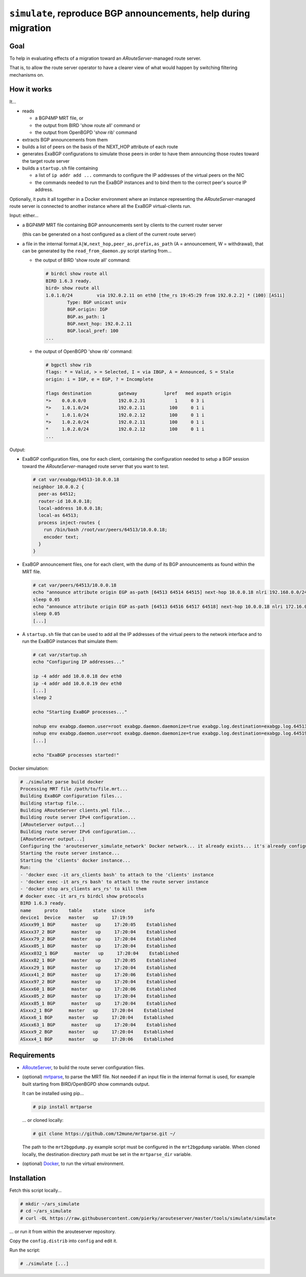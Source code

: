 ``simulate``, reproduce BGP announcements, help during migration
----------------------------------------------------------------

Goal
++++

To help in evaluating effects of a migration toward an *ARouteServer*-managed route server.

That is, to allow the route server operator to have a clearer view of what would happen by switching filtering mechanisms on.

How it works
++++++++++++

It...

- reads

  - a BGP4MP MRT file, or

  - the output from BIRD 'show route all' command or

  - the output from OpenBGPD 'show rib' command

- extracts BGP announcements from them

- builds a list of peers on the basis of the NEXT_HOP attribute of each route

- generates ExaBGP configurations to simulate those peers in order to have them announcing those routes toward the target route server

- builds a ``startup.sh`` file containing

  - a list of ``ip addr add ...`` commands to configure the IP addresses of the virtual peers on the NIC

  - the commands needed to run the ExaBGP instances and to bind them to the correct peer's source IP address.

Optionally, it puts it all together in a Docker environment where an instance representing the *ARouteServer*-managed route server is connected to another instance where all the ExaBGP virtual-clients run.

Input: either...

- a BGP4MP MRT file containing BGP announcements sent by clients to the current router server

  (this can be generated on a host configured as a client of the current route server)

- a file in the internal format ``A|W,next_hop,peer_as,prefix,as_path`` (A = announcement, W = withdrawal), that can be generated by the ``read_from_daemon.py`` script starting from...

  - the output of BIRD 'show route all' command:

    .. code-block:: console

       # birdcl show route all
       BIRD 1.6.3 ready.
       bird> show route all
       1.0.1.0/24         via 192.0.2.11 on eth0 [the_rs 19:45:29 from 192.0.2.2] * (100) [AS1i]
               Type: BGP unicast univ
               BGP.origin: IGP
               BGP.as_path: 1
               BGP.next_hop: 192.0.2.11
               BGP.local_pref: 100
       ...

  - the output of OpenBGPD 'show rib' command:

    .. code-block:: console

       # bgpctl show rib
       flags: * = Valid, > = Selected, I = via IBGP, A = Announced, S = Stale
       origin: i = IGP, e = EGP, ? = Incomplete

       flags destination          gateway          lpref   med aspath origin
       *>    0.0.0.0/0            192.0.2.31           1     0 3 i
       *>    1.0.1.0/24           192.0.2.11         100     0 1 i
       *     1.0.1.0/24           192.0.2.12         100     0 1 i
       *>    1.0.2.0/24           192.0.2.11         100     0 1 i
       *     1.0.2.0/24           192.0.2.12         100     0 1 i
       ...

Output:

- ExaBGP configuration files, one for each client, containing the configuration needed to setup a BGP session toward the *ARouteServer*-managed route server that you want to test.

  .. code-block:: console

     # cat var/exabgp/64513-10.0.0.18
     neighbor 10.0.0.2 {
       peer-as 64512;
       router-id 10.0.0.18;
       local-address 10.0.0.18;
       local-as 64513;
       process inject-routes {
         run /bin/bash /root/var/peers/64513/10.0.0.18;
         encoder text;
       }
     }

- ExaBGP announcement files, one for each client, with the dump of its BGP announcements as found within the MRT file.

  .. code-block:: console

     # cat var/peers/64513/10.0.0.18
     echo "announce attribute origin EGP as-path [64513 64514 64515] next-hop 10.0.0.18 nlri 192.168.0.0/24"
     sleep 0.05
     echo "announce attribute origin EGP as-path [64513 64516 64517 64518] next-hop 10.0.0.18 nlri 172.16.0.0/22"
     sleep 0.05
     [...]

- A ``startup.sh`` file that can be used to add all the IP addresses of the virtual peers to the network interface and to run the ExaBGP instances that simulate them:

  .. code-block:: console

     # cat var/startup.sh
     echo "Configuring IP addresses..."

     ip -4 addr add 10.0.0.18 dev eth0
     ip -4 addr add 10.0.0.19 dev eth0
     [...]
     sleep 2

     echo "Starting ExaBGP processes..."

     nohup env exabgp.daemon.user=root exabgp.daemon.daemonize=true exabgp.log.destination=exabgp.log.64513-10.0.0.18 exabgp.tcp.bind=10.0.0.18 exabgp-3.4.19/sbin/exabgp var/exabgp/64513-10.0.0.18 &>/dev/null &
     nohup env exabgp.daemon.user=root exabgp.daemon.daemonize=true exabgp.log.destination=exabgp.log.64519-10.0.0.19 exabgp.tcp.bind=10.0.0.19 exabgp-3.4.19/sbin/exabgp var/exabgp/64519-10.0.0.19 &>/dev/null &
     [...]

     echo "ExaBGP processes started!"

Docker simulation:

.. code-block:: console

   # ./simulate parse build docker
   Processing MRT file /path/to/file.mrt...
   Building ExaBGP configuration files...
   Building startup file...
   Building ARouteServer clients.yml file...
   Building route server IPv4 configuration...
   [ARouteServer output...]
   Building route server IPv6 configuration...
   [ARouteServer output...]
   Configuring the 'arouteserver_simulate_network' Docker network... it already exists... it's already configured
   Starting the route server instance...
   Starting the 'clients' docker instance...
   Run:
   - 'docker exec -it ars_clients bash' to attach to the 'clients' instance
   - 'docker exec -it ars_rs bash' to attach to the route server instance
   - 'docker stop ars_clients ars_rs' to kill them
   # docker exec -it ars_rs birdcl show protocols
   BIRD 1.6.3 ready.
   name     proto    table    state  since       info
   device1  Device   master   up     17:19:59
   ASxxx99_1 BGP      master   up     17:20:05    Established
   ASxxx37_2 BGP      master   up     17:20:04    Established
   ASxxx79_2 BGP      master   up     17:20:04    Established
   ASxxx05_1 BGP      master   up     17:20:04    Established
   ASxxx032_1 BGP      master   up     17:20:04    Established
   ASxxx82_1 BGP      master   up     17:20:05    Established
   ASxxx29_1 BGP      master   up     17:20:04    Established
   ASxxx41_2 BGP      master   up     17:20:06    Established
   ASxxx97_2 BGP      master   up     17:20:04    Established
   ASxxx60_1 BGP      master   up     17:20:06    Established
   ASxxx05_2 BGP      master   up     17:20:04    Established
   ASxxx85_1 BGP      master   up     17:20:04    Established
   ASxxx2_1 BGP      master   up     17:20:04    Established
   ASxxx6_1 BGP      master   up     17:20:04    Established
   ASxxx63_1 BGP      master   up     17:20:04    Established
   ASxxx9_2 BGP      master   up     17:20:04    Established
   ASxxx4_1 BGP      master   up     17:20:06    Established

Requirements
++++++++++++

- `ARouteServer <https://arouteserver.readthedocs.io/>`_, to build the route server configuration files.

- (optional) `mrtparse <https://github.com/t2mune/mrtparse>`_, to parse the MRT file. Not needed if an input file in the internal format is used, for example built starting from BIRD/OpenBGPD show commands output.

  It can be installed using pip...

  .. code-block:: console

     # pip install mrtparse

  ... or cloned locally:

  .. code-block:: console

     # git clone https://github.com/t2mune/mrtparse.git ~/

  The path to the ``mrt2bgpdump.py`` example script must be configured in the ``mrt2bgpdump`` variable.
  When cloned locally, the destination directory path must be set in the ``mrtparse_dir`` variable.

- (optional) `Docker <https://www.docker.com/>`_, to run the virtual environment.

Installation
++++++++++++

Fetch this script locally...

.. code-block:: console

   # mkdir ~/ars_simulate
   # cd ~/ars_simulate
   # curl -OL https://raw.githubusercontent.com/pierky/arouteserver/master/tools/simulate/simulate

... or run it from within the arouteserver repository.

Copy the ``config.distrib`` into ``config`` and edit it.

Run the script:

.. code-block:: console

   # ./simulate [...]
